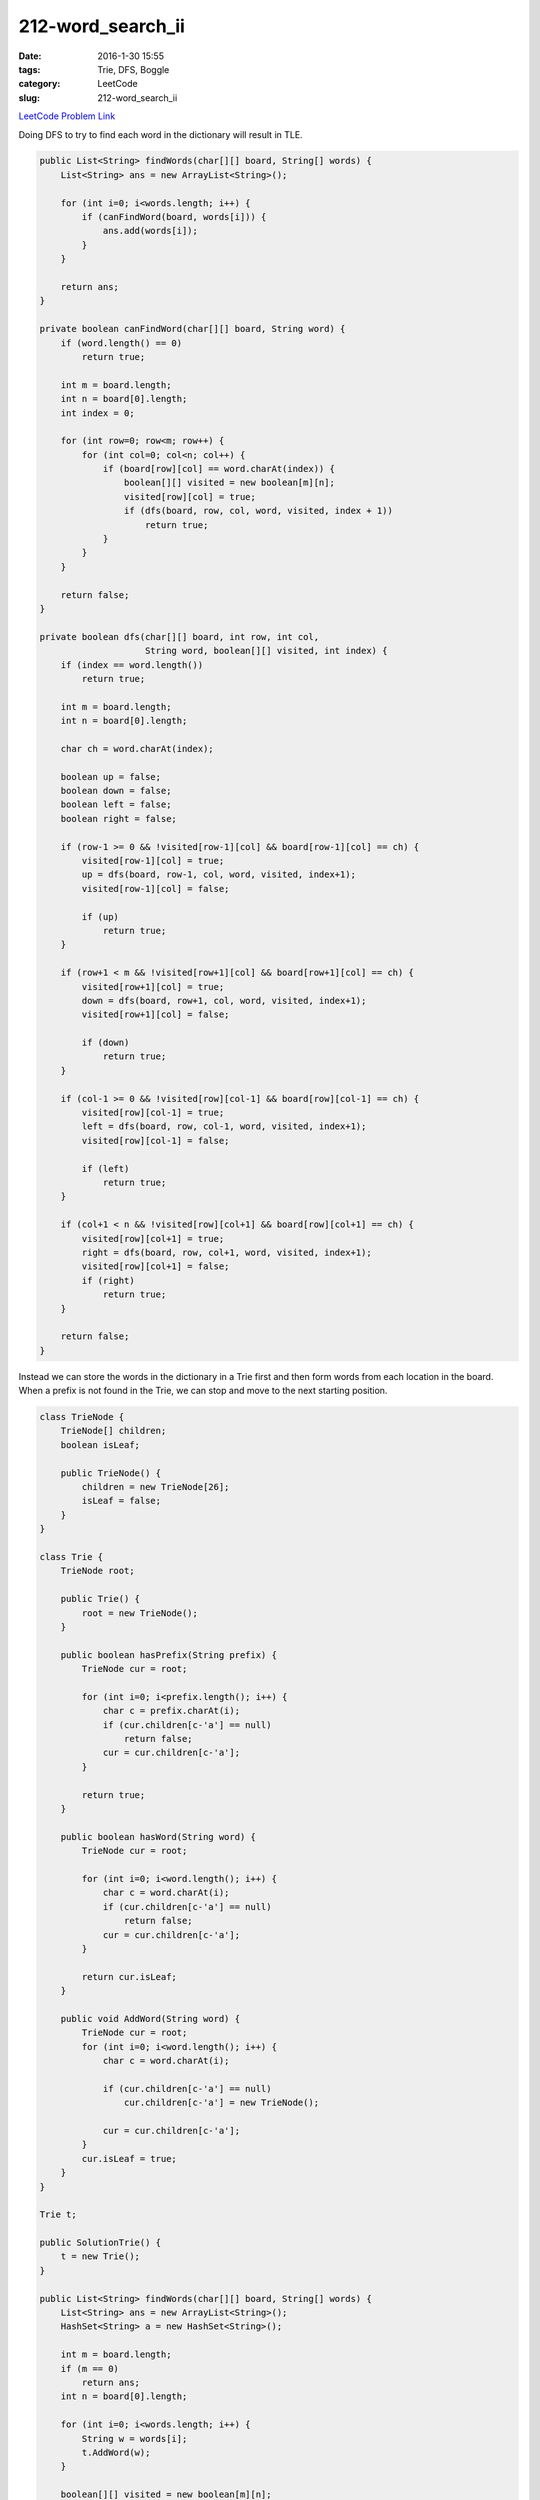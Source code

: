 212-word_search_ii
##################

:date: 2016-1-30 15:55
:tags: Trie, DFS, Boggle
:category: LeetCode
:slug: 212-word_search_ii

`LeetCode Problem Link <https://leetcode.com/problems/word-search-ii/>`_

Doing DFS to try to find each word in the dictionary will result in TLE.

.. code-block:: java

    public List<String> findWords(char[][] board, String[] words) {
        List<String> ans = new ArrayList<String>();

        for (int i=0; i<words.length; i++) {
            if (canFindWord(board, words[i])) {
                ans.add(words[i]);
            }
        }

        return ans;
    }

    private boolean canFindWord(char[][] board, String word) {
        if (word.length() == 0)
            return true;

        int m = board.length;
        int n = board[0].length;
        int index = 0;

        for (int row=0; row<m; row++) {
            for (int col=0; col<n; col++) {
                if (board[row][col] == word.charAt(index)) {
                    boolean[][] visited = new boolean[m][n];
                    visited[row][col] = true;
                    if (dfs(board, row, col, word, visited, index + 1))
                        return true;
                }
            }
        }

        return false;
    }

    private boolean dfs(char[][] board, int row, int col,
                        String word, boolean[][] visited, int index) {
        if (index == word.length())
            return true;

        int m = board.length;
        int n = board[0].length;

        char ch = word.charAt(index);

        boolean up = false;
        boolean down = false;
        boolean left = false;
        boolean right = false;

        if (row-1 >= 0 && !visited[row-1][col] && board[row-1][col] == ch) {
            visited[row-1][col] = true;
            up = dfs(board, row-1, col, word, visited, index+1);
            visited[row-1][col] = false;

            if (up)
                return true;
        }

        if (row+1 < m && !visited[row+1][col] && board[row+1][col] == ch) {
            visited[row+1][col] = true;
            down = dfs(board, row+1, col, word, visited, index+1);
            visited[row+1][col] = false;

            if (down)
                return true;
        }

        if (col-1 >= 0 && !visited[row][col-1] && board[row][col-1] == ch) {
            visited[row][col-1] = true;
            left = dfs(board, row, col-1, word, visited, index+1);
            visited[row][col-1] = false;

            if (left)
                return true;
        }

        if (col+1 < n && !visited[row][col+1] && board[row][col+1] == ch) {
            visited[row][col+1] = true;
            right = dfs(board, row, col+1, word, visited, index+1);
            visited[row][col+1] = false;
            if (right)
                return true;
        }

        return false;
    }

Instead we can store the words in the dictionary in a Trie first and then form words from each location in
the board. When a prefix is not found in the Trie, we can stop and move to the next starting position.

.. code-block:: java

    class TrieNode {
        TrieNode[] children;
        boolean isLeaf;

        public TrieNode() {
            children = new TrieNode[26];
            isLeaf = false;
        }
    }

    class Trie {
        TrieNode root;

        public Trie() {
            root = new TrieNode();
        }

        public boolean hasPrefix(String prefix) {
            TrieNode cur = root;

            for (int i=0; i<prefix.length(); i++) {
                char c = prefix.charAt(i);
                if (cur.children[c-'a'] == null)
                    return false;
                cur = cur.children[c-'a'];
            }

            return true;
        }

        public boolean hasWord(String word) {
            TrieNode cur = root;

            for (int i=0; i<word.length(); i++) {
                char c = word.charAt(i);
                if (cur.children[c-'a'] == null)
                    return false;
                cur = cur.children[c-'a'];
            }

            return cur.isLeaf;
        }

        public void AddWord(String word) {
            TrieNode cur = root;
            for (int i=0; i<word.length(); i++) {
                char c = word.charAt(i);

                if (cur.children[c-'a'] == null)
                    cur.children[c-'a'] = new TrieNode();

                cur = cur.children[c-'a'];
            }
            cur.isLeaf = true;
        }
    }

    Trie t;

    public SolutionTrie() {
        t = new Trie();
    }

    public List<String> findWords(char[][] board, String[] words) {
        List<String> ans = new ArrayList<String>();
        HashSet<String> a = new HashSet<String>();

        int m = board.length;
        if (m == 0)
            return ans;
        int n = board[0].length;

        for (int i=0; i<words.length; i++) {
            String w = words[i];
            t.AddWord(w);
        }

        boolean[][] visited = new boolean[m][n];
        StringBuffer sb = new StringBuffer();

        for (int row=0; row<m; row++) {
            for (int col=0; col<n; col++) {
                findWord(board, sb, row, col, visited, a);
            }
        }

        for (String s: a) {
            ans.add(s);
        }

        return ans;
    }

    private void findWord(char[][] board,
            StringBuffer sb, int row, int col,
            boolean[][] visited, HashSet<String> a) {

        int m = board.length;
        int n = board[0].length;
        int oldLength = sb.length();
        sb.append(board[row][col]);

        if (!t.hasPrefix(sb.toString())) {
            sb.setLength(oldLength);
            return;
        }

        if (t.hasWord(sb.toString()))
            a.add(sb.toString());

        visited[row][col] = true;

        if (row-1 >=0 && visited[row-1][col]==false) {
            findWord(board, sb, row-1, col, visited, a);
        }

        if (row+1 < m && visited[row+1][col]==false) {
            findWord(board, sb, row+1, col, visited, a);
        }

        if (col-1 >=0 && visited[row][col-1]==false) {
            findWord(board, sb, row, col-1, visited, a);
        }

        if (col+1 < n && visited[row][col+1]==false) {
            findWord(board, sb, row, col+1, visited, a);
        }

        visited[row][col] = false;
        sb.setLength(oldLength);
    }
